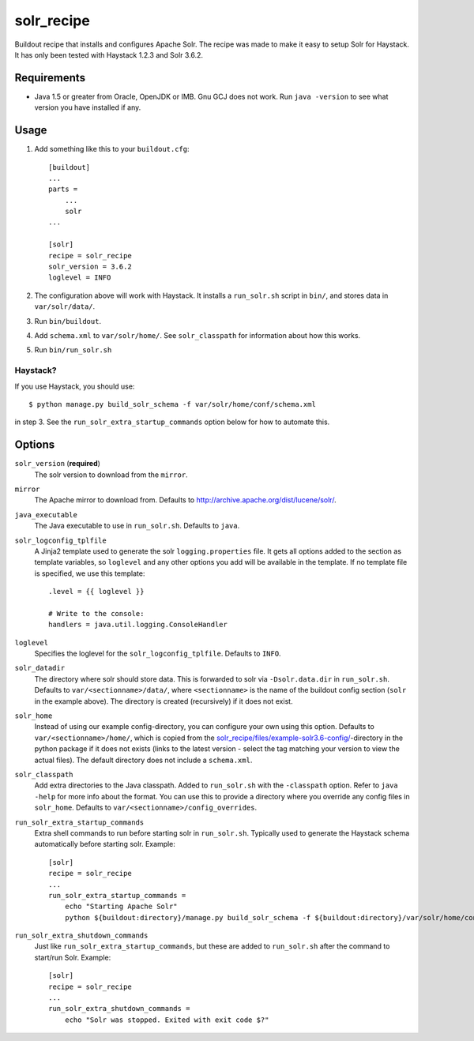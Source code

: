 =========================
solr_recipe
=========================

Buildout recipe that installs and configures Apache Solr. The recipe was made to
make it easy to setup Solr for Haystack. It has only been tested with
Haystack 1.2.3 and Solr 3.6.2.


Requirements
############

- Java 1.5 or greater from Oracle, OpenJDK or IMB. Gnu GCJ does not work. Run
  ``java -version`` to see what version you have installed if any.


Usage
#####

1. Add something like this to your ``buildout.cfg``::

    [buildout]
    ...
    parts = 
        ...
        solr
    ...

    [solr]
    recipe = solr_recipe
    solr_version = 3.6.2
    loglevel = INFO

2. The configuration above will work with Haystack. It installs a ``run_solr.sh``
   script in ``bin/``, and stores data in ``var/solr/data/``.
3. Run ``bin/buildout``.
4. Add ``schema.xml`` to ``var/solr/home/``. See ``solr_classpath`` for
   information about how this works.
5. Run ``bin/run_solr.sh``


Haystack?
=========
If you use Haystack, you should use::
    
        $ python manage.py build_solr_schema -f var/solr/home/conf/schema.xml

in step 3. See the ``run_solr_extra_startup_commands`` option below for how
to automate this.



Options
#############

``solr_version`` (**required**)
    The solr version to download from the ``mirror``.
``mirror``
    The Apache mirror to download from. Defaults to
    http://archive.apache.org/dist/lucene/solr/.
``java_executable``
    The Java executable to use in ``run_solr.sh``. Defaults to ``java``.
``solr_logconfig_tplfile``
    A Jinja2 template used to generate the solr ``logging.properties`` file.
    It gets all options added to the section as template variables, so
    ``loglevel`` and any other options you add will be available in the
    template. If no template file is specified, we use this template::

        .level = {{ loglevel }}

        # Write to the console:
        handlers = java.util.logging.ConsoleHandler

``loglevel``
    Specifies the loglevel for the ``solr_logconfig_tplfile``.
    Defaults to ``INFO``.
``solr_datadir``
    The directory where solr should store data. This is forwarded to
    solr via ``-Dsolr.data.dir`` in ``run_solr.sh``. Defaults to
    ``var/<sectionname>/data/``, where ``<sectionname>`` is the name
    of the buildout config section (``solr`` in the example above).
    The directory is created (recursively) if it does not exist.
``solr_home``
    Instead of using our example config-directory, you can configure your own
    using this option. Defaults to ``var/<sectionname>/home/``, which is copied
    from the `solr_recipe/files/example-solr3.6-config/`_-directory in the
    python package if it does not exists (links to the latest version - select
    the tag matching your version to view the actual files). The default
    directory does not include a ``schema.xml``.
``solr_classpath``
    Add extra directories to the Java classpath. Added to ``run_solr.sh`` with
    the ``-classpath`` option. Refer to ``java -help`` for more info about the
    format. You can use this to provide a directory where you override any
    config files in ``solr_home``. Defaults to
    ``var/<sectionname>/config_overrides``.
``run_solr_extra_startup_commands``
    Extra shell commands to run before starting solr in ``run_solr.sh``.
    Typically used to generate the Haystack schema automatically before
    starting solr. Example::

        [solr]
        recipe = solr_recipe
        ...
        run_solr_extra_startup_commands =
            echo "Starting Apache Solr"
            python ${buildout:directory}/manage.py build_solr_schema -f ${buildout:directory}/var/solr/home/conf/schema.xml

``run_solr_extra_shutdown_commands``
    Just like ``run_solr_extra_startup_commands``, but these are added to
    ``run_solr.sh`` after the command to start/run Solr. Example::

        [solr]
        recipe = solr_recipe
        ...
        run_solr_extra_shutdown_commands =
            echo "Solr was stopped. Exited with exit code $?"



.. _`solr_recipe/files/example-solr3.6-config/`: https://github.com/espenak/solr_recipe/tree/master/solr_recipe/files/example-solr3.6-config
